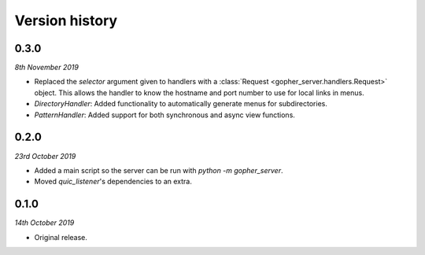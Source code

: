 Version history
===============

0.3.0
-----

*8th November 2019*

* Replaced the `selector` argument given to handlers with a
  :class:`Request <gopher_server.handlers.Request>` object. This allows the
  handler to know the hostname and port number to use for local links in menus.
* `DirectoryHandler`: Added functionality to automatically generate menus for
  subdirectories.
* `PatternHandler`: Added support for both synchronous and async view
  functions.

0.2.0
-----

*23rd October 2019*

* Added a main script so the server can be run with `python -m gopher_server`.
* Moved `quic_listener`'s dependencies to an extra.

0.1.0
-----

*14th October 2019*

* Original release.
